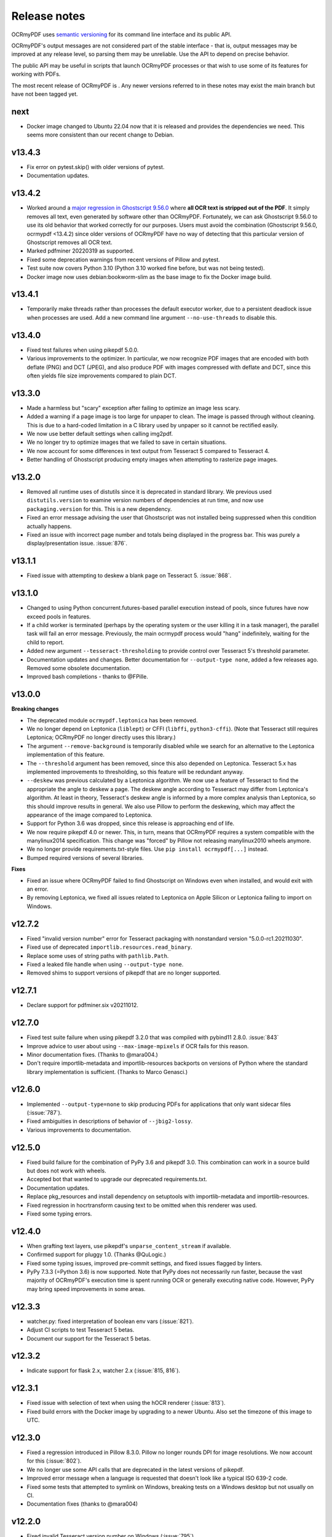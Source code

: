 =============
Release notes
=============

OCRmyPDF uses `semantic versioning <http://semver.org/>`__ for its
command line interface and its public API.

OCRmyPDF's output messages are not considered part of the stable interface -
that is, output messages may be improved at any release level, so parsing them
may be unreliable. Use the API to depend on precise behavior.

The public API may be useful in scripts that launch OCRmyPDF processes or that
wish to use some of its features for working with PDFs.

The most recent release of OCRmyPDF is |OCRmyPDF PyPI|. Any newer versions
referred to in these notes may exist the main branch but have not been
tagged yet.

.. |OCRmyPDF PyPI| image:: https://img.shields.io/pypi/v/ocrmypdf.svg

next
====

-  Docker image changed to Ubuntu 22.04 now that it is released and provides the
   dependencies we need. This seems more consistent than our recent change to
   Debian.

v13.4.3
=======

-  Fix error on pytest.skip() with older versions of pytest.
-  Documentation updates.

v13.4.2
=======

-  Worked around a
   `major regression in Ghostscript 9.56.0 <https://bugs.ghostscript.com/show_bug.cgi?id=705187>`__
   where **all OCR text is stripped out of the PDF**. It simply removes all text,
   even generated by software other than OCRmyPDF. Fortunately, we can ask
   Ghostscript 9.56.0 to use its old behavior that worked correctly for our purposes.
   Users must avoid the combination (Ghostscript 9.56.0, ocrmypdf <13.4.2) since
   older versions of OCRmyPDF have no way of detecting that this particular
   version of Ghostscript removes all OCR text.
-  Marked pdfminer 20220319 as supported.
-  Fixed some deprecation warnings from recent versions of Pillow and pytest.
-  Test suite now covers Python 3.10 (Python 3.10 worked fine before, but was not
   being tested).
-  Docker image now uses debian:bookworm-slim as the base image to fix the Docker
   image build.

v13.4.1
=======

-  Temporarily make threads rather than processes the default executor worker, due
   to a persistent deadlock issue when processes are used. Add a new command line
   argument ``--no-use-threads`` to disable this.

v13.4.0
=======

-  Fixed test failures when using pikepdf 5.0.0.
-  Various improvements to the optimizer. In particular, we now recognize PDF images
   that are encoded with both deflate (PNG) and DCT (JPEG), and also produce PDF
   with images compressed with deflate and DCT, since this often yields file size
   improvements compared to plain DCT.

v13.3.0
=======

-  Made a harmless but "scary" exception after failing to optimize an image less scary.
-  Added a warning if a page image is too large for unpaper to clean. The image is
   passed through without cleaning. This is due to a hard-coded limitation in a
   C library used by unpaper so it cannot be rectified easily.
-  We now use better default settings when calling img2pdf.
-  We no longer try to optimize images that we failed to save in certain situations.
-  We now account for some differences in text output from Tesseract 5 compared to
   Tesseract 4.
-  Better handling of Ghostscript producing empty images when attempting to rasterize
   page images.

v13.2.0
=======

-  Removed all runtime uses of distutils since it is deprecated in standard library. We
   previous used ``distutils.version`` to examine version numbers of dependencies
   at run time, and now use ``packaging.version`` for this. This is a new
   dependency.
-  Fixed an error message advising the user that Ghostscript was not installed being
   suppressed when this condition actually happens.
-  Fixed an issue with incorrect page number and totals being displayed in the progress
   bar. This was purely a display/presentation issue. :issue:`876`.

v13.1.1
=======

-  Fixed issue with attempting to deskew a blank page on Tesseract 5. :issue:`868`.

v13.1.0
=======

-  Changed to using Python concurrent.futures-based parallel execution instead of
   pools, since futures have now exceed pools in features.
-  If a child worker is terminated (perhaps by the operating system or the user
   killing it in a task manager), the parallel task will fail an error message.
   Previously, the main ocrmypdf process would "hang" indefinitely, waiting for the
   child to report.
-  Added new argument ``--tesseract-thresholding`` to provide control over Tesseract 5's
   threshold parameter.
-  Documentation updates and changes. Better documentation for ``--output-type none``,
   added a few releases ago. Removed some obsolete documentation.
-  Improved bash completions - thanks to @FPille.

v13.0.0
=======

**Breaking changes**

-  The deprecated module ``ocrmypdf.leptonica`` has been removed.
-  We no longer depend on Leptonica (``liblept``) or CFFI (``libffi``,
   ``python3-cffi``). (Note that Tesseract still requires Leptonica; OCRmyPDF no longer
   directly uses this library.)
-  The argument ``--remove-background`` is temporarily disabled while we search for an
   alternative to the Leptonica implementation of this feature.
-  The ``--threshold`` argument has been removed, since this also depended on Leptonica.
   Tesseract 5.x has implemented improvements to thresholding, so this feature will be
   redundant anyway.
-  ``--deskew`` was previous calculated by a Leptonica algorithm. We now use a feature
   of Tesseract to find the appropriate the angle to deskew a page. The deskew angle
   according to Tesseract may differ from Leptonica's algorithm. At least in theory,
   Tesseract's deskew angle is informed by a more complex analysis than Leptonica,
   so this should improve results in general. We also use Pillow to perform the
   deskewing, which may affect the appearance of the image compared to Leptonica.
-  Support for Python 3.6 was dropped, since this release is approaching end of life.
-  We now require pikepdf 4.0 or newer. This, in turn, means that OCRmyPDF requires
   a system compatible with the manylinux2014 specification. This change was "forced"
   by Pillow not releasing manylinux2010 wheels anymore.
-  We no longer provide requirements.txt-style files. Use ``pip install ocrmypdf[...]``
   instead.
-  Bumped required versions of several libraries.

**Fixes**

-  Fixed an issue where OCRmyPDF failed to find Ghostscript on Windows even when
   installed, and would exit with an error.
-  By removing Leptonica, we fixed all issues related to Leptonica on Apple
   Silicon or Leptonica failing to import on Windows.

v12.7.2
=======

-  Fixed "invalid version number" error for Tesseract packaging with nonstandard
   version "5.0.0-rc1.20211030".
-  Fixed use of deprecated ``importlib.resources.read_binary``.
-  Replace some uses of string paths with ``pathlib.Path``.
-  Fixed a leaked file handle when using ``--output-type none``.
-  Removed shims to support versions of pikepdf that are no longer supported.

v12.7.1
=======

-  Declare support for pdfminer.six v20211012.

v12.7.0
=======

-  Fixed test suite failure when using pikepdf 3.2.0 that was compiled with pybind11
   2.8.0. :issue:`843`
-  Improve advice to user about using ``--max-image-mpixels`` if OCR fails for this
   reason.
-  Minor documentation fixes. (Thanks to @mara004.)
-  Don't require importlib-metadata and importlib-resources backports on versions of
   Python where the standard library implementation is sufficient.
   (Thanks to Marco Genasci.)

v12.6.0
=======

-  Implemented ``--output-type=none`` to skip producing PDFs for applications that
   only want sidecar files (:issue:`787`).
-  Fixed ambiguities in descriptions of behavior of ``--jbig2-lossy``.
-  Various improvements to documentation.

v12.5.0
=======

-  Fixed build failure for the combination of PyPy 3.6 and pikepdf 3.0. This
   combination can work in a source build but does not work with wheels.
-  Accepted bot that wanted to upgrade our deprecated requirements.txt.
-  Documentation updates.
-  Replace pkg_resources and install dependency on setuptools with
   importlib-metadata and importlib-resources.
-  Fixed regression in hocrtransform causing text to be omitted when this
   renderer was used.
-  Fixed some typing errors.

v12.4.0
=======

-  When grafting text layers, use pikepdf's ``unparse_content_stream`` if available.
-  Confirmed support for pluggy 1.0. (Thanks @QuLogic.)
-  Fixed some typing issues, improved pre-commit settings, and fixed issues
   flagged by linters.
-  PyPy 7.3.3 (=Python 3.6) is now supported. Note that PyPy does not necessarily
   run faster, because the vast majority of OCRmyPDF's execution time is spent
   running OCR or generally executing native code. However, PyPy may bring speed
   improvements in some areas.

v12.3.3
=======

-  watcher.py: fixed interpretation of boolean env vars (:issue:`821`).
-  Adjust CI scripts to test Tesseract 5 betas.
-  Document our support for the Tesseract 5 betas.

v12.3.2
=======

-  Indicate support for flask 2.x, watcher 2.x (:issue:`815, 816`).

v12.3.1
=======

-  Fixed issue with selection of text when using the hOCR renderer (:issue:`813`).
-  Fixed build errors with the Docker image by upgrading to a newer Ubuntu.
   Also set the timezone of this image to UTC.

v12.3.0
=======

-  Fixed a regression introduced in Pillow 8.3.0. Pillow no longer rounds DPI
   for image resolutions. We now account for this (:issue:`802`).
-  We no longer use some API calls that are deprecated in the latest versions of
   pikepdf.
-  Improved error message when a language is requested that doesn't look like a
   typical ISO 639-2 code.
-  Fixed some tests that attempted to symlink on Windows, breaking tests on a
   Windows desktop but not usually on CI.
-  Documentation fixes (thanks to @mara004)

v12.2.0
=======

-  Fixed invalid Tesseract version number on Windows (:issue:`795`).
-  Documentation tweaks. Documentation build now depends on sphinx-issues package.

v12.1.0
=======

-  For security reasons we now require Pillow >= 8.2.x. (Older versions will continue
   to work if upgrading is not an option.)
-  The build system was reorganized to rely on ``setup.cfg`` instead of ``setup.py``.
   All changes should work with previously supported versions of setuptools.
-  The files in ``requirements/*`` are now considered deprecated but will be retained for v12.
   Instead use ``pip install ocrmypdf[test]`` instead of ``requirements/test.txt``, etc.
   These files will be removed in v13.

v12.0.3
=======

-  Expand the list of languages supported by the hocr PDF renderer.
   Several languages were previously considered not supported, particularly those
   non-European languages that use the Latin alphabet.
-  Fixed a case where the exception stack trace was suppressed in verbose mode.
-  Improved documentation around commercial OCR.

v12.0.2
=======

-  Fixed exception thrown when using ``--remove-background`` on files containing small
   images (:issue:`769`).
-  Improve documentation for description of adding language packs to the Docker image
   and corrected name of French language pack.

v12.0.1
=======

-  Fixed "invalid version number" for untagged tesseract versions (:issue:`770`).

v12.0.0
=======

**Breaking changes**

-  Due to recent security issues in pikepdf, Pillow and reportlab, we now require
   newer versions of these libraries and some of their dependencies. (If necessary,
   package maintainers may override these versions at their discretion; lower
   versions will often work.)
-  We now use the "LeaveColorUnchanged" color conversion strategy when directing
   Ghostscript to create a PDF/A. Generally this is faster than performing a
   color conversion, which is not always necessary.
-  OCR text is now packaged in a Form XObject. This makes it easier to isolate
   OCR from other document content. However, some poorly implemented PDF text
   extraction algorithms may fail to detect the text.
-  Many API functions have stricter parameter checking or expect keyword arguments
   were they previously did not.
-  Some deprecated functions in ``ocrmypdf.optimize`` were removed.
-  The ``ocrmypdf.leptonica`` module is now deprecated, due to difficulties with
   the current strategy of ABI binding on newer platforms like Apple Silicon.
   It will be removed and replaced, either by repackaging Leptonica as an
   independent library using or using a different image processing library.
-  Continuous integration moved to GitHub Actions.
-  We no longer depend on ``pytest_helpers_namespace`` for testing.

**New features**

-  New plugin hook: ``get_progressbar_class``, for progress reporting,
   allowing developers to replace the standard console progress bar with some
   other mechanism, such as updating a GUI progress bar.
-  New plugin hook: ``get_executor``, for replacing the concurrency model.
   This is primarily to support execution on AWS Lambda, which does not support
   standard Python ``multiprocessing`` due to its lack of shared memory.
-  New plugin hook: ``get_logging_console``, for replacing the standard
   way OCRmyPDF outputs its messages.
-  New plugin hook: ``filter_pdf_page``, for modifying individual PDF
   pages produced by OCRmyPDF.
-  OCRmyPDF now runs on nonstandard execution environments that do not have
   interprocess semaphores, such as AWS Lambda and Android Termux. If the environment
   does not have semaphores, OCRmyPDF will automatically select an alternate
   process executor that does not use semaphores.
-  Continuous integration moved to GitHub Actions.
-  We now generate an ARM64-compatible Docker image alongside the x64 image.
   Thanks to @andkrause for doing most of the work in a pull request several months
   ago, which we were finally able to integrate now. Also thanks to @0x326 for
   review comments.

**Fixes**

-  Fixed a possible deadlock on attempting to flush ``sys.stderr`` when older
   versions of Leptonica are in use.
-  Some worker processes inherited resources from their parents such as log
   handlers that may have also lead to deadlocks. These resources are now released.
-  Improvements to test coverage.
-  Removed vestiges of support for Tesseract versions older than 4.0.0-beta1 (
   which ships with Ubuntu 18.04).
-  OCRmyPDF can now parse all of Tesseract version numbers, since several
   schemes have been in use.
-  Fixed an issue with parsing PDFs that contain images drawn at a scale of 0. (:issue:`761`)
-  Removed a frequently repeated message about disabling mmap.

v11.7.3
=======

-  Exclude CCITT Group 3 images from being optimized. Some libraries
   OCRmyPDF uses do not seem to handle this obscure compression format properly.
   You may get errors or possible corrupted output images without this fix.

v11.7.2
=======

-  Updated pinned versions in main.txt, primarily to upgrade Pillow to 8.1.2, due
   to recently disclosed security vulnerabilities in that software.
-  The ``--sidecar`` parameter now causes an exception if set to the same file as
   the input or output PDF.

v11.7.1
=======

-  Some exceptions while attempting image optimization were only logged at the debug
   level, causing them to be suppressed. These errors are now logged appropriately.
-  Improved the error message related to ``--unpaper-args``.
-  Updated documentation to mention the new conda distribution.

v11.7.0
=======

-  We now support using ``--sidecar`` in conjunction with ``--pages``; these arguments
   used to be mutually exclusive. (:issue:`735`)
-  Fixed a possible issue with PDF/A-1b generation. Acrobat complained that our PDFs use
   object streams. More robust PDF/A validators like veraPDF don't consider this a
   problem, but we'll honor Acrobat's objection from here on. This may increase file
   size of PDF/A-1b files. PDF/A-2b files will not be affected.

v11.6.2
=======

-  Fixed a regression where the wrong page orientation would be produced when using
   arguments such as ``--deskew --rotate-pages`` (:issue:`730`).

v11.6.1
=======

-  Fixed an issue with attempting optimize unusually narrow-width images by excluding
   these images from optimization (:issue:`732`).
-  Remove an obsolete compatibility shim for a version of pikepdf that is no longer
   supported.

v11.6.0
=======

-  OCRmyPDF will now automatically register plugins from the same virtual environment
   with an appropriate setuptools entrypoint.
-  Refactor the plugin manager to remove unnecessary complications and make plugin
   registration more automatic.
-  ``PageContext`` and ``PdfContext`` are now formally part of the API, as they
   should have been, since they were part of ``ocrmypdf.pluginspec``.

v11.5.0
=======

-  Fixed an issue where the output page size might differ by a fractional amount
   due to rounding, when ``--force-ocr`` was used and the page contained objects
   with multiple resolutions.
-  When determining the resolution at which to rasterize a page, we now consider
   printed text on the page as requiring a higher resolution. This fixes issues
   with certain pages being rendered with unacceptably low resolution text, but
   may increase output file sizes in some workflows where low resolution text
   is acceptable.
-  Added a workaround to fix an exception that occurs when trying to
   ``import ocrmypdf.leptonica`` on Apple ARM silicon (or potentially, other
   platforms that do not permit write+executable memory).

v11.4.5
=======

-  Fixed an issue where files may not be closed when the API is used.
-  Improved ``setup.cfg`` with better settings for test coverage.

v11.4.4
=======

-  Fixed ``AttributeError: 'NoneType' object has no attribute 'userunit'`` (:issue:`700`),
   related to OCRmyPDF not properly forwarded an error message from pdfminer.six.
-  Adjusted typing of some arguments.
-  ``ocrmypdf.ocr`` now takes a ``threading.Lock`` for reasons outlined in the
   documentation.

v11.4.3
=======

-  Removed a redundant debug message.
-  Test suite now asserts that most patched functions are called when they should be.
-  Test suite now skips a test that fails on two particular versions of piekpdf.

v11.4.2
=======

-  Fixed support for Cygwin, hopefully.
-  watcher.py: Fixed an issue with the OCR_LOGLEVEL not being interpreted.

v11.4.1
=======

-  Fixed an issue where invalid pages ranges passed using the ``pages`` argument,
   such as "1-0" would cause unhandled exceptions.
-  Accepted a user-contributed to the Synology demo script in misc/synology.py.
-  Clarified documentation about change of temporary file location ``ocrmypdf.io``.
-  Fixed Python wheel tag which was incorrectly set to py35 even though we long
   since dropped support for Python 3.5.

v11.4.0
=======

-  When looking for Tesseract and Ghostscript, we now check the Windows Registry to
   see if their installers registered the location of their executables. This should
   help Windows users who have installed these programs to non-standard
   locations.
-  We now report on the progress of PDF/A conversion, since this operation is
   sometimes slow.
-  Improved command line completions.
-  The prefix of the temporary folder OCRmyPDF creates has been changed from
   ``com.github.ocrmypdf`` to ``ocrmypdf.io``. Scripts that chose to depend on this
   prefix may need to be adjusted. (This has always been an implementation detail so is
   not considered part of the semantic versioning "contract".)
-  Fixed :issue:`692`, where a particular file with malformed fonts would flood an
   internal message cue by generating so many debug messages.
-  Fixed an exception on processing hOCR files with no page record. Tesseract
   is not known to generate such files.

v11.3.4
=======

-  Fixed an error message 'called readLinearizationData for file that is not
   linearized' that may occur when pikepdf 2.1.0 is used. (Upgrading to pikepdf
   2.1.1 also fixes the issue.)
-  File watcher now automatically includes ``.PDF`` in addition to ``.pdf`` to
   better support case sensitive file systems.
-  Some documentation and comment improvements.

v11.3.3
=======

-  If unpaper outputs non-UTF-8 data, quietly fix this rather than choke on the
   conversion. (Possibly addresses :issue:`671`.)

v11.3.2
=======

-  Explicitly require pikepdf 2.0.0 or newer when running on Python 3.9. (There are
   concerns about the stability of pybind11 2.5.x with Python 3.9, which is used in
   pikepdf 1.x.)
-  Fixed another issue related to page rotation.
-  Fixed an issue where image marked as image masks were not properly considered
   as optimization candidates.
-  On some systems, unpaper seems to be unable to process the PNGs we offer it
   as input. We now convert the input to PNM format, which unpaper always accepts.
   Fixes :issue:`665` and :issue:`667`.
-  DPI sent to unpaper is now rounded to a more reasonable number of decimal digits.
-  Debug and error messages from unpaper were being suppressed.
-  Some documentation tweaks.

v11.3.1
=======

-  Declare support for new versions: pdfminer.six 20201018 and pikepdf 2.x
-  Fixed warning related to ``--pdfa-image-compression`` that appears at the wrong
   time.

v11.3.0
=======

-  The "OCR" step is describing as "Image processing" in the output messages when
   OCR is disabled, to better explain the application's behavior.
-  Debug logs are now only created when run as a command line, and not when OCR
   is performed for an API call. It is the calling application's responsibility
   to set up logging.
-  For PDFs with a low number of pages, we gathered information about the input PDF
   in a thread rather than process (when there are more pages). When run as a
   thread, we did not close the file handle to the working PDF, leaking one file
   handle per call of ``ocrmypdf.ocr``.
-  Fixed an issue where debug messages send by child worker processes did not match
   the log settings of parent process, causing messages to be dropped. This affected
   macOS and Windows only where the parent process is not forked.
-  Fixed the hookspec of rasterize_pdf_page to remove default parameters that
   were not handled in an expected way by pluggy.
-  Fixed another issue with automatic page rotation (:issue:`658`) due to the issue above.

v11.2.1
=======

-  Fixed an issue where optimization of a 1-bit image with a color palette or
   associated ICC that was optimized to JBIG2 could have its colors inverted.

v11.2.0
=======

-  Fixed an issue with optimizing PNG-type images that had soft masks or image masks.
   This is a regression introduced in (or about) v11.1.0.
-  Improved type checking of the ``plugins`` parameter for the ``ocrmypdf.ocr``
   API call.

v11.1.2
=======

-  Fixed hOCR renderer writing the text in roughly reverse order. This should not
   affect reasonably smart PDF readers that properly locate the position of all
   text, but may confuse those that rely on the order of objects in the content
   stream. (:issue:`642`)

v11.1.1
=======

-  We now avoid using named temporary files when using pngquant allowing containerized
   pngquant installs to be used.
-  Clarified an error message.
-  Highest number of 1's in a release ever!

v11.1.0
=======

-  Fixed page rotation issues: :issue:`634,589`.
-  Fixed some cases where optimization created an invalid image such as a
   1-bit "RGB" image: :issue:`629,620`.
-  Page numbers are now displayed in debug logs when pages are being grafted.
-  ocrmypdf.optimize.rewrite_png and ocrmypdf.optimize.rewrite_png_as_g4 were
   marked deprecated. Strictly speaking these should have been internal APIs,
   but they were never hidden.
-  As a precaution, pikepdf mmap-based file access has been disabled due to a
   rare race condition that causes a crash when certain objects are deallocated.
   The problem is likely in pikepdf's dependency pybind11.
-  Extended the example plugin to demonstrate conversion to mono.

v11.0.2
=======

-  Fixed :issue:`612`, TypeError exception. Fixed by eliminating unnecessary repair of
   input PDF metadata in memory.

v11.0.1
=======

-  Blacklist pdfminer.six 20200720, which has a regression fixed in 20200726.
-  Approve img2pdf 0.4 as it passes tests.
-  Clarify that the GPL-3 portion of pdfa.py was removed with the changes in v11.0.0;
   the debian/copyright file did not properly annotate this change.

v11.0.0
=======

-  Project license changed to Mozilla Public License 2.0. Some miscellaneous
   code is now under MIT license and non-code content/media remains under
   CC-BY-SA 4.0. License changed with approval of all people who were found
   to have contributed to GPLv3 licensed sections of the project. (:issue:`600`)
-  Because the license changed, this is being treated as a major version number
   change; however, there are no known breaking changes in functional behavior
   or API compared to v10.x.

v10.3.3
=======

-  Fixed a "KeyError: 'dpi'" error message when using ``--threshold`` on an image.
   (:issue:`607`)

v10.3.2
=======

-  Fixed a case where we reported "no reason" for a file size increase, when we
   could determine the reason.
-  Enabled support for pdfminer.six 20200726.

v10.3.1
=======

-  Fixed a number of test suite failures with pdfminer.six older than veresion 20200402.
-  Enabled support for pdfminer.six 20200720.

v10.3.0
=======

-  Fixed an issue where we would consider images that were already JBIG2-encoded
   for optimization, potentially producing a less optimized image than the original.
   We do not believe this issue would ever cause an image to loss fidelity.
-  Where available, pikepdf memory mapping is now used. This improves performance.
-  When Leptonica 1.79+ is installed, use its new error handling API to avoid
   a "messy" redirection of stderr which was necessary to capture its error
   messages.
-  For older versions of Leptonica, added a new thread level lock. This fixes a
   possible race condition in handling error conditions in Leptonica (although
   there is no evidence it ever caused issues in practice).
-  Documentation improvements and more type hinting.

v10.2.1
=======

-  Disabled calculation of text box order with pdfminer. We never needed this result
   and it is expensive to calculate on files with complex pre-existing text.
-  Fixed plugin manager to accept ``Path(plugin)`` as a path to a plugin.
-  Fixed some typing errors.
-  Documentation improvements.

v10.2.0
=======

-  Update Docker image to use Ubuntu 20.04.
-  Fixed issue PDF/A acquires title "Untitled" after conversion. (:issue:`582`)
-  Fixed a problem where, when using ``--pdf-renderer hocr``, some text would
   be missing from the output when using a more recent version of Tesseract.
   Tesseract began adding more detailed markup about the semantics of text
   that our HOCR transform did not recognize, so it ignored them. This option is
   not the default. If necessary ``--redo-ocr`` also redoing OCR to fix such issues.
-  Fixed an error in Python 3.9 beta, due to removal of deprecated
   ``Element.getchildren()``. (:issue:`584`)
-  Implemented support using the API with ``BytesIO`` and other file stream objects.
   (:issue:`545`)

v10.1.1
=======

-  Fixed ``OMP_THREAD_LIMIT`` set to invalid value error messages on some input
   files. (The error was harmless, apart from less than optimal performance in
   some cases.)

v10.1.0
=======

-  Previously, we ``--clean-final`` would cause an unpaper-cleaned page image to
   be produced twice, which was necessary in some cases but not in general. We
   now take this optimization opportunity and reuse the image if possible.
-  We now provide PNG files as input to unpaper, since it accepts them, instead
   of generating PPM files which can be very large. This can improve performance
   and temporary disk usage.
-  Documentation updated for plugins.

v10.0.1
=======

-  Fixed regression when ``-l lang1+lang2`` is used from command line.

v10.0.0
=======

**Breaking changes**

-  Support for pdfminer.six version 20181108 has been dropped, along with a
   monkeypatch that made this version work.
-  Output messages are now displayed in color (when supported by the terminal)
   and prefixes describing the severity of the message are removed. As such
   programs that parse OCRmyPDF's log message will need to be revised. (Please
   consider using OCRmyPDF as a library instead.)
-  The minimum version for certain dependencies has increased.
-  Many API changes; see developer changes.
-  The Python libraries pluggy and coloredlogs are now required.

**New features and improvements**

-  PDF page scanning is now parallelized across CPUs, speeding up this phase
   dramatically for files with a high page counts.
-  PDF page scanning is optimized, addressing some performance regressions.
-  PDF page scanning is no longer run on pages that are not selected when the
   ``--pages`` argument is used.
-  PDF page scanning is now independent of Ghostscript, ending our past reliance
   on this occasionally unstable feature in Ghostscript.
-  A plugin architecture has been added, currently allowing one to more easily
   use a different OCR engine or PDF renderer from Tesseract and Ghostscript,
   respectively. A plugin can also override some decisions, such changing
   the OCR settings after initial scanning.
-  Colored log messages.

**Developer changes**

-  The test spoofing mechanism, used to test correct handling of failures in
   Tesseract and Ghostscript, has been removed in favor of using plugins for
   testing. The spoofing mechanism was fairly complex and required many special
   hacks for Windows.
-  Code describing the resolution in DPI of images was refactored into a
   ``ocrmypdf.helpers.Resolution`` class.
-  The module ``ocrmypdf._exec`` is now private to OCRmyPDF.
-  The ``ocrmypdf.hocrtransform`` module has been updated to follow PEP8 naming
   conventions.
-  Ghostscript is no longer used for finding the location of text in PDFs, and
   APIs related to this feature have been removed.
-  Lots of internal reorganization to support plugins.

v9.8.2
======

-  Fixed an issue where OCRmyPDF would ignore text inside Form XObject when
   making certain decisions about whether a document already had text.
-  Fixed file size increase warning to take overhead of small files into account.
-  Added instructions for installing on Cygwin.

v9.8.1
======

-  Fixed an issue where unexpected files in the ``%PROGRAMFILES%\gs`` directory
   (Windows) caused an exception.
-  Mark pdfminer.six 20200517 as supported.
-  If jbig2enc is missing and optimization is requested, a warning is issued
   instead of an error, which was the intended behavior.
-  Documentation updates.

v9.8.0
======

-  Fixed issue where only the first PNG (FlateDecode) image in a file would be
   considered for optimization. File sizes should be improved from here on.
-  Fixed a startup crash when the chosen language was Japanese (:issue:`543`).
-  Added options to configure polling and log level to watcher.py.

v9.7.2
======

-  Fixed an issue with ``ocrmypdf.ocr(...language=)`` not accepting a list of
   languages as documented.
-  Updated setup.py to confirm that pdfminer.six version 20200402 is supported.

v9.7.1
======

-  Fixed version check failing when used with qpdf 10.0.0.
-  Added some missing type annotations.
-  Updated documentation to warn about need for "ifmain" guard and Windows.

v9.7.0
======

-  Fixed an error in watcher.py if ``OCR_JSON_SETTINGS`` was not defined.
-  Ghostscript 9.51 is now blacklisted, due to numerous problems with this version.
-  Added a workaround for a problem with "txtwrite" in Ghostscript 9.52.
-  Fixed an issue where the incorrect number of threads used was shown when
   ``OMP_THREAD_LIMIT`` was manipulated.
-  Removed a possible performance bottlenecks for files that use hundreds to
   thousands of images on the same page.
-  Documentation improvements.
-  Optimization will now be applied to some monochrome images that have a color
   profile defined instead of only black and white.
-  ICC profiles are consulted when determining the simplified colorspace of an
   image.

v9.6.1
======

-  Documentation improvements - thanks to many users for their contributions!

      - Fixed installation instructions for ArchLinux (@pigmonkey)
      - Updated installation instructions for FreeBSD and other OSes (@knobix)
      - Added instructions for using Docker Compose with watchdog (@ianalexander,
        @deisi)
      - Other miscellany (@mb720, @toy, @caiofacchinato)
      - Some scripts provided in the documentation have been migrated out so that
        they can be copied out as whole files, and to ensure syntax checking
        is maintained.

-  Fixed an error that caused bash completions to fail on macOS. (:issue:`502,504`;
   @AlexanderWillner)
-  Fixed a rare case where OCRmyPDF threw an exception while processing a PDF
   with the wrong object type in its ``/Trailer /Info``. The error is now logged
   and incorrect object is ignored. (:issue:`497`)
-  Removed potentially non-free file ``enron1.pdf`` and simplified the test that
   used it.
-  Removed potentially non-free file ``misc/media/logo.afdesign``.

v9.6.0
======

-  Fixed a regression with transferring metadata from the input PDF to the output
   PDF in certain situations.
-  pdfminer.six is now supported up to version 2020-01-24.
-  Messages are explaining page rotation decisions are now shown at the standard
   verbosity level again when ``--rotate-pages``. In some previous version they
   were set to debug level messages that only appeared with the parameter ``-v1``.
-  Improvements to ``misc/watcher.py``. Thanks to @ianalexander and @svenihoney.
-  Documentation improvements.

v9.5.0
======

-  Added API functions to measure OCR quality.
-  Modest improvements to handling PDFs with difficult/non compliant metadata.

v9.4.0
======

-  Updated recommended dependency versions.
-  Improvements to test coverage and changes to facilitate better measurement of
   test coverage, such as when tests run in subprocesses.
-  Improvements to error messages when Leptonica is not installed correctly.
-  Fixed use of pytest "session scope" that may have caused some intermittent
   CI failures.
-  When the argument ``--keep-temporary-files`` or verbosity is set to ``-v1``,
   a debug log file is generated in the working temporary folder.

v9.3.0
======

-  Improved native Windows support: we now check in the obvious places in
   the "Program Files" folders installations of Tesseract and Ghostscript,
   rather than relying on the user to edit ``PATH`` to specify their location.
   The ``PATH`` environment variable can still be used to differentiate when
   multiple installations are present or the programs are installed to non-
   standard locations.
-  Fixed an exception on parsing Ghostscript error messages.
-  Added an improved example demonstrating how to set up a watched folder
   for automated OCR processing (thanks to @ianalexander for the contribution).

v9.2.0
======

-  Native Windows is now supported.
-  Continuous integration moved to Azure Pipelines.
-  Improved test coverage and speed of tests.
-  Fixed an issue where a page that was originally a JPEG would be saved as a
   PNG, increasing file size. This occurred only when a preprocessing option
   was selected along with ``--output-type=pdf`` and all images on the original
   page were JPEGs. Regression since v7.0.0.
-  OCRmyPDF no longer depends on the QPDF executable ``qpdf`` or ``libqpdf``.
   It uses pikepdf (which in turn depends on ``libqpdf``). Package maintainers
   should adjust dependencies so that OCRmyPDF no longer calls for libqpdf on
   its own. For users of Python binary wheels, this change means a separate
   installation of QPDF is no longer necessary. This change is mainly to
   simplify installation on Windows.
-  Fixed a rare case where log messages from Tesseract would be discarded.
-  Fixed incorrect function signature for pixFindPageForeground, causing
   exceptions on certain platforms/Leptonica versions.

v9.1.1
======

-  Expand the range of pdfminer.six versions that are supported.
-  Fixed Docker build when using pikepdf 1.7.0.
-  Fixed documentation to recommend using pip from get-pip.py.

v9.1.0
======

-  Improved diagnostics when file size increases at output. Now warns if JBIG2
   or pngquant were not available.
-  pikepdf 1.7.0 is now required, to pick up changes that remove the need for
   a source install on Linux systems running Python 3.8.

v9.0.5
======

-  The Alpine Docker image (jbarlow83/ocrmypdf-alpine) has been dropped due to
   the difficulties of supporting Alpine Linux.
-  The primary Docker image (jbarlow83/ocrmypdf) has been improved to take on
   the extra features that used to be exclusive to the Alpine image.
-  No changes to application code.
-  pdfminer.six version 20191020 is now supported.

v9.0.4
======

-  Fixed compatibility with Python 3.8 (but requires source install for the moment).
-  Fixed Tesseract settings for ``--user-words`` and ``--user-patterns``.
-  Changed to pikepdf 1.6.5 (for Python 3.8).
-  Changed to Pillow 6.2.0 (to mitigate a security vulnerability in earlier Pillow).
-  A debug message now mentions when English is automatically selected if the locale
   is not English.

v9.0.3
======

-  Embed an encoded version of the sRGB ICC profile in the intermediate
   Postscript file (used for PDF/A conversion). Previously we included the
   filename, which required Postscript to run with file access enabled. For
   security, Ghostscript 9.28 enables ``-dSAFER`` and as such, no longer
   permits access to any file by default. This fix is necessary for
   compatibility with Ghostscript 9.28.
-  Exclude a test that sometimes times out and fails in continuous integration
   from the standard test suite.

v9.0.2
======

-  The image optimizer now skips optimizing flate (PNG) encoded images in some
   situations where the optimization effort was likely wasted.
-  The image optimizer now ignores images that specify arbitrary decode arrays,
   since these are rare.
-  Fixed an issue that caused inversion of black and white in monochrome images.
   We are not certain but the problem seems to be linked to Leptonica 1.76.0 and
   older.
-  Fixed some cases where the test suite failed if
   English or German Tesseract language packs were not installed.
-  Fixed a runtime error if the Tesseract English language is not installed.
-  Improved explicit closing of Pillow images after use.
-  Actually fixed of Alpine Docker image build.
-  Changed to pikepdf 1.6.3.

v9.0.1
======

-  Fixed test suite failing when either of optional dependencies unpaper and
   pngquant were missing.
-  Attempted fix of Alpine Docker image build.
-  Documented that FreeBSD ports are now available.
-  Changed to pikepdf 1.6.1.

v9.0.0
======

**Breaking changes**

-  The ``--mask-barcodes`` experimental feature has been dropped due to poor
   reliability and occasional crashes, both due to the underlying library that
   implements this feature (Leptonica).
-  The ``-v`` (verbosity level) parameter now accepts only ``0``, ``1``, and
   ``2``.
-  Dropped support for Tesseract 4.00.00-alpha releases. Tesseract 4.0 beta and
   later remain supported.
-  Dropped the ``ocrmypdf-polyglot`` and ``ocrmypdf-webservice`` images.

**New features**

-  Added a high level API for applications that want to integrate OCRmyPDF.
   Special thanks to Martin Wind (@mawi1988) whose made significant contributions
   to this effort.
-  Added progress bars for long-running steps. ■■■■■■■□□
-  We now create linearized ("fast web view") PDFs by default. The new parameter
   ``--fast-web-view`` provides control over when this feature is applied.
-  Added a new ``--pages`` feature to limit OCR to only a specific page range.
   The list may contain commas or single pages, such as ``1, 3, 5-11``.
-  When the number of pages is small compared to the number of allowed jobs, we
   run Tesseract in multithreaded (OpenMP) mode when available. This should
   improve performance on files with low page counts.
-  Removed dependency on ``ruffus``, and with that, the non-reentrancy
   restrictions that previous made an API impossible.
-  Output and logging messages overhauled so that ocrmypdf may be integrated
   into applications that use the logging module.
-  pikepdf 1.6.0 is required.
-  Added a logo. 😊

**Bug fixes**

-  Pages with vector artwork are treated as full color. Previously, vectors
   were ignored when considering the colorspace needed to cover a page, which
   could cause loss of color under certain settings.
-  Test suite now spawns processes less frequently, allowing more accurate
   measurement of code coverage.
-  Improved test coverage.
-  Fixed a rare division by zero (if optimization produced an invalid file).
-  Updated Docker images to use newer versions.
-  Fixed images encoded as JBIG2 with a colorspace other than ``/DeviceGray``
   were not interpreted correctly.
-  Fixed a OCR text-image registration (i.e. alignment) problem when the page
   when MediaBox had a nonzero corner.

v8.3.2
======

-  Dropped workaround for macOS that allowed it work without pdfminer.six,
   now a proper sdist release of pdfminer.six is available.

-  pikepdf 1.5.0 is now required.

v8.3.1
======

-  Fixed an issue where PDFs with malformed metadata would be rendered as
   blank pages. :issue:`398`.

v8.3.0
======

-  Improved the strategy for updating pages when a new image of the page
   was produced. We now attempt to preserve more content from the
   original file, for annotations in particular.
-  For PDFs with more than 100 pages and a sequence where one PDF page
   was replaced and one or more subsequent ones were skipped, an
   intermediate file would be corrupted while grafting OCR text, causing
   processing to fail. This is a regression, likely introduced in
   v8.2.4.
-  Previously, we resized the images produced by Ghostscript by a small
   number of pixels to ensure the output image size was an exactly what
   we wanted. Having discovered a way to get Ghostscript to produce the
   exact image sizes we require, we eliminated the resizing step.
-  Command line completions for ``bash`` are now available, in addition
   to ``fish``, both in ``misc/completion``. Package maintainers, please
   install these so users can take advantage.
-  Updated requirements.
-  pikepdf 1.3.0 is now required.

v8.2.4
======

-  Fixed a false positive while checking for a certain type of PDF that
   only Acrobat can read. We now more accurately detect Acrobat-only
   PDFs.
-  OCRmyPDF holds fewer open file handles and is more prompt about
   releasing those it no longer needs.
-  Minor optimization: we no longer traverse the table of contents to
   ensure all references in it are resolved, as changes to libqpdf have
   made this unnecessary.
-  pikepdf 1.2.0 is now required.

v8.2.3
======

-  Fixed that ``--mask-barcodes`` would occasionally leave a unwanted
   temporary file named ``junkpixt`` in the current working folder.
-  Fixed (hopefully) handling of Leptonica errors in an environment
   where a non-standard ``sys.stderr`` is present.
-  Improved help text for ``--verbose``.

v8.2.2
======

-  Fixed a regression from v8.2.0, an exception that occurred while
   attempting to report that ``unpaper`` or another optional dependency
   was unavailable.
-  In some cases, ``ocrmypdf [-c|--clean]`` failed to exit with an error
   when ``unpaper`` is not installed.

v8.2.1
======

-  This release was canceled.

v8.2.0
======

-  A major improvement to our Docker image is now available thanks to
   hard work contributed by @mawi12345. The new Docker image,
   ocrmypdf-alpine, is based on Alpine Linux, and includes most of the
   functionality of three existed images in a smaller package. This
   image will replace the main Docker image eventually but for now all
   are being built. `See documentation for
   details <https://ocrmypdf.readthedocs.io/en/latest/docker.html>`__.
-  Documentation reorganized especially around the use of Docker images.
-  Fixed a problem with PDF image optimization, where the optimizer
   would unnecessarily decompress and recompress PNG images, in some
   cases losing the benefits of the quantization it just had just
   performed. The optimizer is now capable of embedding PNG images into
   PDFs without transcoding them.
-  Fixed a minor regression with lossy JBIG2 image optimization. All
   JBIG2 candidates images were incorrectly placed into a single
   optimization group for the whole file, instead of grouping pages
   together. This usually makes a larger JBIG2Globals dictionary and
   results in inferior compression, so it worked less well than
   designed. However, quality would not be impacted. Lossless JBIG2 was
   entirely unaffected.
-  Updated dependencies, including pikepdf to 1.1.0. This fixes
   :issue:`358`.
-  The install-time version checks for certain external programs have
   been removed from setup.py. These tests are now performed at
   run-time.
-  The non-standard option to override install-time checks
   (``setup.py install --force``) is now deprecated and prints a
   warning. It will be removed in a future release.

v8.1.0
======

-  Added a feature, ``--unpaper-args``, which allows passing arbitrary
   arguments to ``unpaper`` when using ``--clean`` or ``--clean-final``.
   The default, very conservative unpaper settings are suppressed.
-  The argument ``--clean-final`` now implies ``--clean``. It was
   possible to issue ``--clean-final`` on its before this, but it would
   have no useful effect.
-  Fixed an exception on traversing corrupt table of contents entries
   (specifically, those with invalid destination objects)
-  Fixed an issue when using ``--tesseract-timeout`` and image
   processing features on a file with more than 100 pages.
   :issue:`347`
-  OCRmyPDF now always calls ``os.nice(5)`` to signal to operating
   systems that it is a background process.

v8.0.1
======

-  Fixed an exception when parsing PDFs that are missing a required
   field. :issue:`325`
-  pikepdf 1.0.5 is now required, to address some other PDF parsing
   issues.

v8.0.0
======

No major features. The intent of this release is to sever support for
older versions of certain dependencies.

**Breaking changes**

-  Dropped support for Tesseract 3.x. Tesseract 4.0 or newer is now
   required.
-  Dropped support for Python 3.5.
-  Some ``ocrmypdf.pdfa`` APIs that were deprecated in v7.x were
   removed. This functionality has been moved to pikepdf.

**Other changes**

-  Fixed an unhandled exception when attempting to mask barcodes.
   :issue:`322`
-  It is now possible to use ocrmypdf without pdfminer.six, to support
   distributions that do not have it or cannot currently use it (e.g.
   Homebrew). Downstream maintainers should include pdfminer.six if
   possible.
-  A warning is now issue when PDF/A conversion removes some XMP
   metadata from the input PDF. (Only a "whitelist" of certain XMP
   metadata types are allowed in PDF/A.)
-  Fixed several issues that caused PDF/As to be produced with
   nonconforming XMP metadata (would fail validation with veraPDF).
-  Fixed some instances where invalid DocumentInfo from a PDF cause XMP
   metadata creation to fail.
-  Fixed a few documentation problems.
-  pikepdf 1.0.2 is now required.

v7.4.0
======

-  ``--force-ocr`` may now be used with the new ``--threshold`` and
   ``--mask-barcodes`` features
-  pikepdf >= 0.9.1 is now required.
-  Changed metadata handling to pikepdf 0.9.1. As a result, metadata
   handling of non-ASCII characters in Ghostscript 9.25 or later is
   fixed.
-  chardet >= 3.0.4 is temporarily listed as required. pdfminer.six
   depends on it, but the most recent release does not specify this
   requirement.
   (:issue:`326`)
-  python-xmp-toolkit and libexempi are no longer required.
-  A new Docker image is now being provided for users who wish to access
   OCRmyPDF over a simple HTTP interface, instead of the command line.
-  Increase tolerance of PDFs that overflow or underflow the PDF
   graphics stack.
   (:issue:`325`)

v7.3.1
======

-  Fixed performance regression from v7.3.0; fast page analysis was not
   selected when it should be.
-  Fixed a few exceptions related to the new ``--mask-barcodes`` feature
   and improved argument checking
-  Added missing detection of TrueType fonts that lack a Unicode mapping

v7.3.0
======

-  Added a new feature ``--redo-ocr`` to detect existing OCR in a file,
   remove it, and redo the OCR. This may be particularly helpful for
   anyone who wants to take advantage of OCR quality improvements in
   Tesseract 4.0. Note that OCR added by OCRmyPDF before version 3.0
   cannot be detected since it was not properly marked as invisible text
   in the earliest versions. OCR that constructs a font from visible
   text, such as Adobe Acrobat's ClearScan.
-  OCRmyPDF's content detection is generally more sophisticated. It
   learns more about the contents of each PDF and makes better
   recommendations:

   -  OCRmyPDF can now detect when a PDF contains text that cannot be
      mapped to Unicode (meaning it is readable to human eyes but
      copy-pastes as gibberish). In these cases it recommends
      ``--force-ocr`` to make the text searchable.
   -  PDFs containing vector objects are now rendered at more
      appropriate resolution for OCR.
   -  We now exit with an error for PDFs that contain Adobe LiveCycle
      Designer's dynamic XFA forms. Currently the open source community
      does not have tools to work with these files.
   -  OCRmyPDF now warns when a PDF that contains Adobe AcroForms, since
      such files probably do not need OCR. It can work with these files.

-  Added three new **experimental** features to improve OCR quality in
   certain conditions. The name, syntax and behavior of these arguments
   is subject to change. They may also be incompatible with some other
   features.

   -  ``--remove-vectors`` which strips out vector graphics. This can
      improve OCR quality since OCR will not search artwork for readable
      text; however, it currently removes "text as curves" as well.
   -  ``--mask-barcodes`` to detect and suppress barcodes in files. We
      have observed that barcodes can interfere with OCR because they
      are "text-like" but not actually textual.
   -  ``--threshold`` which uses a more sophisticated thresholding
      algorithm than is currently in use in Tesseract OCR. This works
      around a `known issue in Tesseract
      4.0 <https://github.com/tesseract-ocr/tesseract/issues/1990>`__
      with dark text on bright backgrounds.

-  Fixed an issue where an error message was not reported when the
   installed Ghostscript was very old.
-  The PDF optimizer now saves files with object streams enabled when
   the optimization level is ``--optimize 1`` or higher (the default).
   This makes files a little bit smaller, but requires PDF 1.5. PDF 1.5
   was first released in 2003 and is broadly supported by PDF viewers,
   but some rudimentary PDF parsers such as PyPDF2 do not understand
   object streams. You can use the command line tool
   ``qpdf --object-streams=disable`` or
   `pikepdf <https://github.com/pikepdf/pikepdf>`__ library to remove
   them.
-  New dependency: pdfminer.six 20181108. Note this is a fork of the
   Python 2-only pdfminer.
-  Deprecation notice: At the end of 2018, we will be ending support for
   Python 3.5 and Tesseract 3.x. OCRmyPDF v7 will continue to work with
   older versions.

v7.2.1
======

-  Fixed compatibility with an API change in pikepdf 0.3.5.
-  A kludge to support Leptonica versions older than 1.72 in the test
   suite was dropped. Older versions of Leptonica are likely still
   compatible. The only impact is that a portion of the test suite will
   be skipped.

v7.2.0
======

**Lossy JBIG2 behavior change**

A user reported that ocrmypdf was in fact using JBIG2 in **lossy**
compression mode. This was not the intended behavior. Users should
`review the technical concerns with JBIG2 in lossy
mode <https://abbyy.technology/en:kb:tip:jbig2_compression_and_ocr>`__
and decide if this is a concern for their use case.

JBIG2 lossy mode does achieve higher compression ratios than any other
monochrome compression technology; for large text documents the savings
are considerable. JBIG2 lossless still gives great compression ratios
and is a major improvement over the older CCITT G4 standard.

Only users who have reviewed the concerns with JBIG2 in lossy mode
should opt-in. As such, lossy mode JBIG2 is only turned on when the new
argument ``--jbig2-lossy`` is issued. This is independent of the setting
for ``--optimize``.

Users who did not install an optional JBIG2 encoder are unaffected.

(Thanks to user 'bsdice' for reporting this issue.)

**Other issues**

-  When the image optimizer quantizes an image to 1 bit per pixel, it
   will now attempt to further optimize that image as CCITT or JBIG2,
   instead of keeping it in the "flate" encoding which is not efficient
   for 1 bpp images.
   (:issue:`297`)
-  Images in PDFs that are used as soft masks (i.e. transparency masks
   or alpha channels) are now excluded from optimization.
-  Fixed handling of Tesseract 4.0-rc1 which now accepts invalid
   Tesseract configuration files, which broke the test suite.

v7.1.0
======

-  Improve the performance of initial text extraction, which is done to
   determine if a file contains existing text of some kind or not. On
   large files, this initial processing is now about 20x times faster.
   (:issue:`299`)
-  pikepdf 0.3.3 is now required.
-  Fixed :issue:`231`, a
   problem with JPEG2000 images where image metadata was only available
   inside the JPEG2000 file.
-  Fixed some additional Ghostscript 9.25 compatibility issues.
-  Improved handling of KeyboardInterrupt error messages.
   (:issue:`301`)
-  README.md is now served in GitHub markdown instead of
   reStructuredText.

v7.0.6
======

-  Blacklist Ghostscript 9.24, now that 9.25 is available and fixes many
   regressions in 9.24.

v7.0.5
======

-  Improve capability with Ghostscript 9.24, and enable the JPEG
   passthrough feature when this version in installed.
-  Ghostscript 9.24 lost the ability to set PDF title, author, subject
   and keyword metadata to Unicode strings. OCRmyPDF will set ASCII
   strings and warn when Unicode is suppressed. Other software may be
   used to update metadata. This is a short term work around.
-  PDFs generated by Kodak Capture Desktop, or generally PDFs that
   contain indirect references to null objects in their table of
   contents, would have an invalid table of contents after processing by
   OCRmyPDF that might interfere with other viewers. This has been
   fixed.
-  Detect PDFs generated by Adobe LiveCycle, which can only be displayed
   in Adobe Acrobat and Reader currently. When these are encountered,
   exit with an error instead of performing OCR on the "Please wait"
   error message page.

v7.0.4
======

-  Fixed exception thrown when trying to optimize a certain type of PNG
   embedded in a PDF with the ``-O2``
-  Update to pikepdf 0.3.2, to gain support for optimizing some
   additional image types that were previously excluded from
   optimization (CMYK and grayscale). Fixes
   :issue:`285`.

v7.0.3
======

-  Fixed :issue:`284`, an error
   when parsing inline images that have are also image masks, by
   upgrading pikepdf to 0.3.1

v7.0.2
======

-  Fixed a regression with ``--rotate-pages`` on pages that already had
   rotations applied.
   (:issue:`279`)
-  Improve quality of page rotation in some cases by rasterizing a
   higher quality preview image.
   (:issue:`281`)

v7.0.1
======

-  Fixed compatibility with img2pdf >= 0.3.0 by rejecting input images
   that have an alpha channel
-  Add forward compatibility for pikepdf 0.3.0 (unrelated to img2pdf)
-  Various documentation updates for v7.0.0 changes

v7.0.0
======

-  The core algorithm for combining OCR layers with existing PDF pages
   has been rewritten and improved considerably. PDFs are no longer
   split into single page PDFs for processing; instead, images are
   rendered and the OCR results are grafted onto the input PDF. The new
   algorithm uses less temporary disk space and is much more performant
   especially for large files.
-  New dependency: `pikepdf <https://github.com/pikepdf/pikepdf>`__.
   pikepdf is a powerful new Python PDF library driving the latest
   OCRmyPDF features, built on the QPDF C++ library (libqpdf).
-  New feature: PDF optimization with ``-O`` or ``--optimize``. After
   OCR, OCRmyPDF will perform image optimizations relevant to OCR PDFs.

   -  If a JBIG2 encoder is available, then monochrome images will be
      converted, with the potential for huge savings on large black and
      white images, since JBIG2 is far more efficient than any other
      monochrome (bi-level) compression. (All known US patents related
      to JBIG2 have probably expired, but it remains the responsibility
      of the user to supply a JBIG2 encoder such as
      `jbig2enc <https://github.com/agl/jbig2enc>`__. OCRmyPDF does not
      implement JBIG2 encoding.)
   -  If ``pngquant`` is installed, OCRmyPDF will optionally use it to
      perform lossy quantization and compression of PNG images.
   -  The quality of JPEGs can also be lowered, on the assumption that a
      lower quality image may be suitable for storage after OCR.
   -  This image optimization component will eventually be offered as an
      independent command line utility.
   -  Optimization ranges from ``-O0`` through ``-O3``, where ``0``
      disables optimization and ``3`` implements all options. ``1``, the
      default, performs only safe and lossless optimizations. (This is
      similar to GCC's optimization parameter.) The exact type of
      optimizations performed will vary over time.

-  Small amounts of text in the margins of a page, such as watermarks,
   page numbers, or digital stamps, will no longer prevent the rest of a
   page from being OCRed when ``--skip-text`` is issued. This behavior
   is based on a heuristic.
-  Removed features

   -  The deprecated ``--pdf-renderer tesseract`` PDF renderer was
      removed.
   -  ``-g``, the option to generate debug text pages, was removed
      because it was a maintenance burden and only worked in isolated
      cases. HOCR pages can still be previewed by running the
      hocrtransform.py with appropriate settings.

-  Removed dependencies

   -  ``PyPDF2``
   -  ``defusedxml``
   -  ``PyMuPDF``

-  The ``sandwich`` PDF renderer can be used with all supported versions
   of Tesseract, including that those prior to v3.05 which don't support
   ``-c textonly``. (Tesseract v4.0.0 is recommended and more
   efficient.)
-  ``--pdf-renderer auto`` option and the diagnostics used to select a
   PDF renderer now work better with old versions, but may make
   different decisions than past versions.
-  If everything succeeds but PDF/A conversion fails, a distinct return
   code is now returned (``ExitCode.pdfa_conversion_failed (10)``) where
   this situation previously returned
   ``ExitCode.invalid_output_pdf (4)``. The latter is now returned only
   if there is some indication that the output file is invalid.
-  Notes for downstream packagers

   -  There is also a new dependency on ``python-xmp-toolkit`` which in
      turn depends on ``libexempi3``.
   -  It may be necessary to separately ``pip install pycparser`` to
      avoid `another Python 3.7
      issue <https://github.com/eliben/pycparser/pull/135>`__.

v6.2.5
======

-  Disable a failing test due to Tesseract 4.0rc1 behavior change.
   Previously, Tesseract would exit with an error message if its
   configuration was invalid, and OCRmyPDF would intercept this message.
   Now Tesseract issues a warning, which OCRmyPDF v6.2.5 may relay or
   ignore. (In v7.x, OCRmyPDF will respond to the warning.)
-  This release branch no longer supports using the optional PyMuPDF
   installation, since it was removed in v7.x.
-  This release branch no longer supports macOS. macOS users should
   upgrade to v7.x.

v6.2.4
======

-  Backport Ghostscript 9.25 compatibility fixes, which removes support
   for setting Unicode metadata
-  Backport blacklisting Ghostscript 9.24
-  Older versions of Ghostscript are still supported

v6.2.3
======

-  Fixed compatibility with img2pdf >= 0.3.0 by rejecting input images
   that have an alpha channel
-  This version will be included in Ubuntu 18.10

v6.2.2
======

-  Backport compatibility fixes for Python 3.7 and ruffus 2.7.0 from
   v7.0.0
-  Backport fix to ignore masks when deciding what colors are on a page
-  Backport some minor improvements from v7.0.0: better argument
   validation and warnings about the Tesseract 4.0.0 ``--user-words``
   regression

v6.2.1
======

-  Fixed recent versions of Tesseract (after 4.0.0-beta1) not being
   detected as supporting the ``sandwich`` renderer (:issue:`271`).

v6.2.0
======

-  **Docker**: The Docker image ``ocrmypdf-tess4`` has been removed. The
   main Docker images, ``ocrmypdf`` and ``ocrmypdf-polyglot`` now use
   Ubuntu 18.04 as a base image, and as such Tesseract 4.0.0-beta1 is
   now the Tesseract version they use. There is no Docker image based on
   Tesseract 3.05 anymore.
-  Creation of PDF/A-3 is now supported. However, there is no ability to
   attach files to PDF/A-3.
-  Lists more reasons why the file size might grow.
-  Fixed :issue:`262`,
   ``--remove-background`` error on PDFs contained colormapped
   (paletted) images.
-  Fixed another XMP metadata validation issue, in cases where the input
   file's creation date has no timezone and the creation date is not
   overridden.

v6.1.5
======

-  Fixed :issue:`253`, a
   possible division by zero when using the ``hocr`` renderer.
-  Fixed incorrectly formatted ``<xmp:ModifyDate>`` field inside XMP
   metadata for PDF/As. veraPDF flags this as a PDF/A validation
   failure. The error is caused the timezone and final digit of the
   seconds of modified time to be omitted, so at worst the modification
   time stamp is rounded to the nearest 10 seconds.

v6.1.4
======

-  Fixed :issue:`248`
   ``--clean`` argument may remove OCR from left column of text on
   certain documents. We now set ``--layout none`` to suppress this.
-  The test cache was updated to reflect the change above.
-  Change test suite to accommodate Ghostscript 9.23's new ability to
   insert JPEGs into PDFs without transcoding.
-  XMP metadata in PDFs is now examined using ``defusedxml`` for safety.
-  If an external process exits with a signal when asked to report its
   version, we now print the system error message instead of suppressing
   it. This occurred when the required executable was found but was
   missing a shared library.
-  qpdf 7.0.0 or newer is now required as the test suite can no longer
   pass without it.

Notes
-----

-  An apparent `regression in Ghostscript
   9.23 <https://bugs.ghostscript.com/show_bug.cgi?id=699216>`__ will
   cause some ocrmypdf output files to become invalid in rare cases; the
   workaround for the moment is to set ``--force-ocr``.

v6.1.3
======

-  Fixed :issue:`247`,
   ``/CreationDate`` metadata not copied from input to output.
-  A warning is now issued when Python 3.5 is used on files with a large
   page count, as this case is known to regress to single core
   performance. The cause of this problem is unknown.

v6.1.2
======

-  Upgrade to PyMuPDF v1.12.5 which includes a more complete fix to
   :issue:`239`.
-  Add ``defusedxml`` dependency.

v6.1.1
======

-  Fixed text being reported as found on all pages if PyMuPDF is not
   installed.

v6.1.0
======

-  PyMuPDF is now an optional but recommended dependency, to alleviate
   installation difficulties on platforms that have less access to
   PyMuPDF than the author anticipated. (For version 6.x only) install
   OCRmyPDF with ``pip install ocrmypdf[fitz]`` to use it to its full
   potential.
-  Fixed ``FileExistsError`` that could occur if OCR timed out while it
   was generating the output file.
   (:issue:`218`)
-  Fixed table of contents/bookmarks all being redirected to page 1 when
   generating a PDF/A (with PyMuPDF). (Without PyMuPDF the table of
   contents is removed in PDF/A mode.)
-  Fixed "RuntimeError: invalid key in dict" when table of
   contents/bookmarks titles contained the character ``)``.
   (:issue:`239`)
-  Added a new argument ``--skip-repair`` to skip the initial PDF repair
   step if the PDF is already well-formed (because another program
   repaired it).

v6.0.0
======

-  The software license has been changed to GPLv3 [it has since changed again].
   Test resource files and some individual sources may have other licenses.
-  OCRmyPDF now depends on
   `PyMuPDF <https://pymupdf.readthedocs.io/en/latest/installation/>`__.
   Including PyMuPDF is the primary reason for the change to GPLv3.
-  Other backward incompatible changes

   -  The ``OCRMYPDF_TESSERACT``, ``OCRMYPDF_QPDF``, ``OCRMYPDF_GS`` and
      ``OCRMYPDF_UNPAPER`` environment variables are no longer used.
      Change ``PATH`` if you need to override the external programs
      OCRmyPDF uses.
   -  The ``ocrmypdf`` package has been moved to ``src/ocrmypdf`` to
      avoid issues with accidental import.
   -  The function ``ocrmypdf.exec.get_program`` was removed.
   -  The deprecated module ``ocrmypdf.pageinfo`` was removed.
   -  The ``--pdf-renderer tess4`` alias for ``sandwich`` was removed.

-  Fixed an issue where OCRmyPDF failed to detect existing text on
   pages, depending on how the text and fonts were encoded within the
   PDF. (:issue:`233,232`)
-  Fixed an issue that caused dramatic inflation of file sizes when
   ``--skip-text --output-type pdf`` was used. OCRmyPDF now removes
   duplicate resources such as fonts, images and other objects that it
   generates. (:issue:`237`)
-  Improved performance of the initial page splitting step. Originally
   this step was not believed to be expensive and ran in a process.
   Large file testing revealed it to be a bottleneck, so it is now
   parallelized. On a 700 page file with quad core machine, this change
   saves about 2 minutes. (:issue:`234`)
-  The test suite now includes a cache that can be used to speed up test
   runs across platforms. This also does not require computing
   checksums, so it's faster. (:issue:`217`)

v5.7.0
======

-  Fixed an issue that caused poor CPU utilization on machines with more
   than 4 cores when running Tesseract 4. (Related to :issue:`217`.)
-  The 'hocr' renderer has been improved. The 'sandwich' and 'tesseract'
   renderers are still better for most use cases, but 'hocr' may be
   useful for people who work with the PDF.js renderer in English/ASCII
   languages. (:issue:`225`)

   -  It now formats text in a matter that is easier for certain PDF
      viewers to select and extract copy and paste text. This should
      help macOS Preview and PDF.js in particular.
   -  The appearance of selected text and behavior of selecting text is
      improved.
   -  The PDF content stream now uses relative moves, making it more
      compact and easier for viewers to determine when two words on the
      same line.
   -  It can now deal with text on a skewed baseline.
   -  Thanks to @cforcey for the pull request, @jbreiden for many
      helpful suggestions, @ctbarbour for another round of improvements,
      and @acaloiaro for an independent review.

v5.6.3
======

-  Suppress two debug messages that were too verbose

v5.6.2
======

-  Development branch accidentally tagged as release. Do not use.

v5.6.1
======

-  Fixed :issue:`219`: change
   how the final output file is created to avoid triggering permission
   errors when the output is a special file such as ``/dev/null``
-  Fixed test suite failures due to a qpdf 8.0.0 regression and Python
   3.5's handling of symlink
-  The "encrypted PDF" error message was different depending on the type
   of PDF encryption. Now a single clear message appears for all types
   of PDF encryption.
-  ocrmypdf is now in Homebrew. Homebrew users are advised to the
   version of ocrmypdf in the official homebrew-core formulas rather
   than the private tap.
-  Some linting

v5.6.0
======

-  Fixed :issue:`216`: preserve
   "text as curves" PDFs without rasterizing file
-  Related to the above, messages about rasterizing are more consistent
-  For consistency versions minor releases will now get the trailing .0
   they always should have had.

v5.5
====

-  Add new argument ``--max-image-mpixels``. Pillow 5.0 now raises an
   exception when images may be decompression bombs. This argument can
   be used to override the limit Pillow sets.
-  Fixed output page cropped when using the sandwich renderer and OCR is
   skipped on a rotated and image-processed page
-  A warning is now issued when old versions of Ghostscript are used in
   cases known to cause issues with non-Latin characters
-  Fixed a few parameter validation checks for ``-output-type pdfa-1`` and
   ``pdfa-2``

v5.4.4
======

-  Fixed :issue:`181`: fix
   final merge failure for PDFs with more pages than the system file
   handle limit (``ulimit -n``)
-  Fixed :issue:`200`: an
   uncommon syntax for formatting decimal numbers in a PDF would cause
   qpdf to issue a warning, which ocrmypdf treated as an error. Now this
   the warning is relayed.
-  Fixed an issue where intermediate PDFs would be created at version 1.3
   instead of the version of the original file. It's possible but
   unlikely this had side effects.
-  A warning is now issued when older versions of qpdf are used since
   issues like
   :issue:`200` cause
   qpdf to infinite-loop
-  Address issue
   :issue:`140`: if
   Tesseract outputs invalid UTF-8, escape it and print its message
   instead of aborting with a Unicode error
-  Adding previously unlisted setup requirement, pytest-runner
-  Update documentation: fix an error in the example script for Synology
   with Docker images, improved security guidance, advised
   ``pip install --user``

v5.4.3
======

-  If a subprocess fails to report its version when queried, exit
   cleanly with an error instead of throwing an exception
-  Added test to confirm that the system locale is Unicode-aware and
   fail early if it's not
-  Clarified some copyright information
-  Updated pinned requirements.txt so the homebrew formula captures more
   recent versions

v5.4.2
======

-  Fixed a regression from v5.4.1 that caused sidecar files to be
   created as empty files

v5.4.1
======

-  Add workaround for Tesseract v4.00alpha crash when trying to obtain
   orientation and the latest language packs are installed

v5.4
====

-  Change wording of a deprecation warning to improve clarity
-  Added option to generate PDF/A-1b output if desired
   (``--output-type pdfa-1``); default remains PDF/A-2b generation
-  Update documentation

v5.3.3
======

-  Fixed missing error message that should occur when trying to force
   ``--pdf-renderer sandwich`` on old versions of Tesseract
-  Update copyright information in test files
-  Set system ``LANG`` to UTF-8 in Dockerfiles to avoid UTF-8 encoding
   errors

v5.3.2
======

-  Fixed a broken test case related to language packs

v5.3.1
======

-  Fixed wrong return code given for missing Tesseract language packs
-  Fixed "brew audit" crashing on Travis when trying to auto-brew

v5.3
====

-  Added ``--user-words`` and ``--user-patterns`` arguments which are
   forwarded to Tesseract OCR as words and regular expressions
   respective to use to guide OCR. Supplying a list of subject-domain
   words should assist Tesseract with resolving words.
   (:issue:`165`)
-  Using a non Latin-1 language with the "hocr" renderer now warns about
   possible OCR quality and recommends workarounds
   (:issue:`176`)
-  Output file path added to error message when that location is not
   writable
   (:issue:`175`)
-  Otherwise valid PDFs with leading whitespace at the beginning of the
   file are now accepted

v5.2
====

-  When using Tesseract 3.05.01 or newer, OCRmyPDF will select the
   "sandwich" PDF renderer by default, unless another PDF renderer is
   specified with the ``--pdf-renderer`` argument. The previous behavior
   was to select ``--pdf-renderer=hocr``.
-  The "tesseract" PDF renderer is now deprecated, since it can cause
   problems with Ghostscript on Tesseract 3.05.00
-  The "tess4" PDF renderer has been renamed to "sandwich". "tess4" is
   now a deprecated alias for "sandwich".

v5.1
====

-  Files with pages larger than 200" (5080 mm) in either dimension are
   now supported with ``--output-type=pdf`` with the page size preserved
   (in the PDF specification this feature is called UserUnit scaling).
   Due to Ghostscript limitations this is not available in conjunction
   with PDF/A output.

v5.0.1
======

-  Fixed :issue:`169`,
   exception due to failure to create sidecar text files on some
   versions of Tesseract 3.04, including the jbarlow83/ocrmypdf Docker
   image

v5.0
====

-  Backward incompatible changes

      -  Support for Python 3.4 dropped. Python 3.5 is now required.
      -  Support for Tesseract 3.02 and 3.03 dropped. Tesseract 3.04 or
         newer is required. Tesseract 4.00 (alpha) is supported.
      -  The OCRmyPDF.sh script was removed.

-  Add a new feature, ``--sidecar``, which allows creating "sidecar"
   text files which contain the OCR results in plain text. These OCR
   text is more reliable than extracting text from PDFs. Closes
   :issue:`126`.

-  New feature: ``--pdfa-image-compression``, which allows overriding
   Ghostscript's lossy-or-lossless image encoding heuristic and making
   all images JPEG encoded or lossless encoded as desired. Fixes
   :issue:`163`.

-  Fixed :issue:`143`, added
   ``--quiet`` to suppress "INFO" messages

-  Fixed :issue:`164`, a typo

-  Removed the command line parameters ``-n`` and ``--just-print`` since
   they have not worked for some time (reported as Ubuntu bug
   `#1687308 <https://bugs.launchpad.net/ubuntu/+source/ocrmypdf/+bug/1687308>`__)

v4.5.6
======

-  Fixed :issue:`156`,
   'NoneType' object has no attribute 'getObject' on pages with no
   optional /Contents record. This should resolve all issues related to
   pages with no /Contents record.
-  Fixed :issue:`158`, ocrmypdf
   now stops and terminates if Ghostscript fails on an intermediate
   step, as it is not possible to proceed.
-  Fixed :issue:`160`,
   exception thrown on certain invalid arguments instead of error
   message

v4.5.5
======

-  Automated update of macOS homebrew tap
-  Fixed :issue:`154`, KeyError
   '/Contents' when searching for text on blank pages that have no
   /Contents record. Note: incomplete fix for this issue.

v4.5.4
======

-  Fixed ``--skip-big`` raising an exception if a page contains no images
   (:issue:`152`) (thanks
   to @TomRaz)
-  Fixed an issue where pages with no images might trigger "cannot write
   mode P as JPEG"
   (:issue:`151`)

v4.5.3
======

-  Added a workaround for Ghostscript 9.21 and probably earlier versions
   would fail with the error message "VMerror -25", due to a Ghostscript
   bug in XMP metadata handling
-  High Unicode characters (U+10000 and up) are no longer accepted for
   setting metadata on the command line, as Ghostscript may not handle
   them correctly.
-  Fixed an issue where the ``tess4`` renderer would duplicate content
   onto output pages if tesseract failed or timed out
-  Fixed ``tess4`` renderer not recognized when lossless reconstruction
   is possible

v4.5.2
======

-  Fixed :issue:`147`,
   ``--pdf-renderer tess4 --clean`` will produce an oversized page
   containing the original image in the bottom left corner, due to loss
   DPI information.
-  Make "using Tesseract 4.0" warning less ominous
-  Set up machinery for homebrew OCRmyPDF tap

v4.5.1
======

-  Fixed :issue:`137`,
   proportions of images with a non-square pixel aspect ratio would be
   distorted in output for ``--force-ocr`` and some other combinations
   of flags

v4.5
====

-  PDFs containing "Form XObjects" are now supported (issue
   :issue:`134`; PDF
   reference manual 8.10), and images they contain are taken into
   account when determining the resolution for rasterizing
-  The Tesseract 4 Docker image no longer includes all languages,
   because it took so long to build something would tend to fail
-  OCRmyPDF now warns about using ``--pdf-renderer tesseract`` with
   Tesseract 3.04 or lower due to issues with Ghostscript corrupting the
   OCR text in these cases

v4.4.2
======

-  The Docker images (ocrmypdf, ocrmypdf-polyglot, ocrmypdf-tess4) are
   now based on Ubuntu 16.10 instead of Debian stretch

   -  This makes supporting the Tesseract 4 image easier
   -  This could be a disruptive change for any Docker users who built
      customized these images with their own changes, and made those
      changes in a way that depends on Debian and not Ubuntu

-  OCRmyPDF now prevents running the Tesseract 4 renderer with Tesseract
   3.04, which was permitted in v4.4 and v4.4.1 but will not work

v4.4.1
======

-  To prevent a `TIFF output
   error <https://github.com/python-pillow/Pillow/issues/2206>`__ caused
   by img2pdf >= 0.2.1 and Pillow <= 3.4.2, dependencies have been
   tightened
-  The Tesseract 4.00 simultaneous process limit was increased from 1 to
   2, since it was observed that 1 lowers performance
-  Documentation improvements to describe the ``--tesseract-config``
   feature
-  Added test cases and fixed error handling for ``--tesseract-config``
-  Tweaks to setup.py to deal with issues in the v4.4 release

v4.4
====

-  Tesseract 4.00 is now supported on an experimental basis.

   -  A new rendering option ``--pdf-renderer tess4`` exploits Tesseract
      4's new text-only output PDF mode. See the documentation on PDF
      Renderers for details.
   -  The ``--tesseract-oem`` argument allows control over the Tesseract
      4 OCR engine mode (tesseract's ``--oem``). Use
      ``--tesseract-oem 2`` to enforce the new LSTM mode.
   -  Fixed poor performance with Tesseract 4.00 on Linux

-  Fixed an issue that caused corruption of output to stdout in some
   cases
-  Removed test for Pillow JPEG and PNG support, as the minimum
   supported version of Pillow now enforces this
-  OCRmyPDF now tests that the intended destination file is writable
   before proceeding
-  The test suite now requires ``pytest-helpers-namespace`` to run (but
   not install)
-  Significant code reorganization to make OCRmyPDF re-entrant and
   improve performance. All changes should be backward compatible for
   the v4.x series.

   -  However, OCRmyPDF's dependency "ruffus" is not re-entrant, so no
      Python API is available. Scripts should continue to use the
      command line interface.

v4.3.5
======

-  Update documentation to confirm Python 3.6.0 compatibility. No code
   changes were needed, so many earlier versions are likely supported.

v4.3.4
======

-  Fixed "decimal.InvalidOperation: quantize result has too many digits"
   for high DPI images

v4.3.3
======

-  Fixed PDF/A creation with Ghostscript 9.20 properly
-  Fixed an exception on inline stencil masks with a missing optional
   parameter

v4.3.2
======

-  Fixed a PDF/A creation issue with Ghostscript 9.20 (note: this fix
   did not actually work)

v4.3.1
======

-  Fixed an issue where pages produced by the "hocr" renderer after a
   Tesseract timeout would be rotated incorrectly if the input page was
   rotated with a /Rotate marker
-  Fixed a file handle leak in LeptonicaErrorTrap that would cause a
   "too many open files" error for files around hundred pages of pages
   long when ``--deskew`` or ``--remove-background`` or other Leptonica
   based image processing features were in use, depending on the system
   value of ``ulimit -n``
-  Ability to specify multiple languages for multilingual documents is
   now advertised in documentation
-  Reduced the file sizes of some test resources
-  Cleaned up debug output
-  Tesseract caching in test cases is now more cautious about false
   cache hits and reproducing exact output, not that any problems were
   observed

v4.3
====

-  New feature ``--remove-background`` to detect and erase the
   background of color and grayscale images
-  Better documentation
-  Fixed an issue with PDFs that draw images when the raster stack depth
   is zero
-  ocrmypdf can now redirect its output to stdout for use in a shell
   pipeline

   -  This does not improve performance since temporary files are still
      used for buffering
   -  Some output validation is disabled in this mode

v4.2.5
======

-  Fixed an issue
   (:issue:`100`) with
   PDFs that omit the optional /BitsPerComponent parameter on images
-  Removed non-free file milk.pdf

v4.2.4
======

-  Fixed an error
   (:issue:`90`) caused by
   PDFs that use stencil masks properly
-  Fixed handling of PDFs that try to draw images or stencil masks
   without properly setting up the graphics state (such images are now
   ignored for the purposes of calculating DPI)

v4.2.3
======

-  Fixed an issue with PDFs that store page rotation (/Rotate) in an
   indirect object
-  Integrated a few fixes to simplify downstream packaging (Debian)

   -  The test suite no longer assumes it is installed
   -  If running Linux, skip a test that passes Unicode on the command
      line

-  Added a test case to check explicit masks and stencil masks
-  Added a test case for indirect objects and linearized PDFs
-  Deprecated the OCRmyPDF.sh shell script

v4.2.2
======

-  Improvements to documentation

v4.2.1
======

-  Fixed an issue where PDF pages that contained stencil masks would
   report an incorrect DPI and cause Ghostscript to abort
-  Implemented stdin streaming

v4.2
====

-  ocrmypdf will now try to convert single image files to PDFs if they
   are provided as input
   (:issue:`15`)

   -  This is a basic convenience feature. It only supports a single
      image and always makes the image fill the whole page.
   -  For better control over image to PDF conversion, use ``img2pdf``
      (one of ocrmypdf's dependencies)

-  New argument ``--output-type {pdf|pdfa}`` allows disabling
   Ghostscript PDF/A generation

   -  ``pdfa`` is the default, consistent with past behavior
   -  ``pdf`` provides a workaround for users concerned about the
      increase in file size from Ghostscript forcing JBIG2 images to
      CCITT and transcoding JPEGs
   -  ``pdf`` preserves as much as it can about the original file,
      including problems that PDF/A conversion fixes

-  PDFs containing images with "non-square" pixel aspect ratios, such as
   200x100 DPI, are now handled and converted properly (fixing a bug
   that caused to be cropped)
-  ``--force-ocr`` rasterizes pages even if they contain no images

   -  supports users who want to use OCRmyPDF to reconstruct text
      information in PDFs with damaged Unicode maps (copy and paste text
      does not match displayed text)
   -  supports reinterpreting PDFs where text was rendered as curves for
      printing, and text needs to be recovered
   -  fixes issue
      :issue:`82`

-  Fixes an issue where, with certain settings, monochrome images in
   PDFs would be converted to 8-bit grayscale, increasing file size
   (:issue:`79`)
-  Support for Ubuntu 12.04 LTS "precise" has been dropped in favor of
   (roughly) Ubuntu 14.04 LTS "trusty"

   -  Some Ubuntu "PPAs" (backports) are needed to make it work

-  Support for some older dependencies dropped

   -  Ghostscript 9.15 or later is now required (available in Ubuntu
      trusty with backports)
   -  Tesseract 3.03 or later is now required (available in Ubuntu
      trusty)

-  Ghostscript now runs in "safer" mode where possible

v4.1.4
======

-  Bug fix: monochrome images with an ICC profile attached were
   incorrectly converted to full color images if lossless reconstruction
   was not possible due to other settings; consequence was increased
   file size for these images

v4.1.3
======

-  More helpful error message for PDFs with version 4 security handler
-  Update usage instructions for Windows/Docker users
-  Fixed order of operations for matrix multiplication (no effect on most
   users)
-  Add a few leptonica wrapper functions (no effect on most users)

v4.1.2
======

-  Replace IEC sRGB ICC profile with Debian's sRGB (from
   icc-profiles-free) which is more compatible with the MIT license
-  More helpful error message for an error related to certain types of
   malformed PDFs

v4.1
====

-  ``--rotate-pages`` now only rotates pages when reasonably confidence
   in the orientation. This behavior can be adjusted with the new
   argument ``--rotate-pages-threshold``
-  Fixed problems in error checking if ``unpaper`` is uninstalled or
   missing at run-time
-  Fixed problems with "RethrownJobError" errors during error handling
   that suppressed the useful error messages

v4.0.7
======

-  Minor correction to Ghostscript output settings

v4.0.6
======

-  Update install instructions
-  Provide a sRGB profile instead of using Ghostscript's

v4.0.5
======

-  Remove some verbose debug messages from v4.0.4
-  Fixed temporary that wasn't being deleted
-  DPI is now calculated correctly for cropped images, along with other
   image transformations
-  Inline images are now checked during DPI calculation instead of
   rejecting the image

v4.0.4
======

Released with verbose debug message turned on. Do not use. Skip to
v4.0.5.

v4.0.3
======

New features

-  Page orientations detected are now reported in a summary comment

Fixes

-  Show stack trace if unexpected errors occur
-  Treat "too few characters" error message from Tesseract as a reason
   to skip that page rather than abort the file
-  Docker: fix blank JPEG2000 issue by insisting on Ghostscript versions
   that have this fixed

v4.0.2
======

Fixes

-  Fixed compatibility with Tesseract 3.04.01 release, particularly its
   different way of outputting orientation information
-  Improved handling of Tesseract errors and crashes
-  Fixed use of chmod on Docker that broke most test cases

v4.0.1
======

Fixes

-  Fixed a KeyError if tesseract fails to find page orientation
   information

v4.0
====

New features

-  Automatic page rotation (``-r``) is now available. It uses ignores
   any prior rotation information on PDFs and sets rotation based on the
   dominant orientation of detectable text. This feature is fairly
   reliable but some false positives occur especially if there is not
   much text to work with.
   (:issue:`4`)
-  Deskewing is now performed using Leptonica instead of unpaper.
   Leptonica is faster and more reliable at image deskewing than
   unpaper.

Fixes

-  Fixed an issue where lossless reconstruction could cause some pages
   to be appear incorrectly if the page was rotated by the user in
   Acrobat after being scanned (specifically if it a /Rotate tag)
-  Fixed an issue where lossless reconstruction could misalign the
   graphics layer with respect to text layer if the page had been
   cropped such that its origin is not (0, 0)
   (:issue:`49`)

Changes

-  Logging output is now much easier to read
-  ``--deskew`` is now performed by Leptonica instead of unpaper
   (:issue:`25`)
-  libffi is now required
-  Some changes were made to the Docker and Travis build environments to
   support libffi
-  ``--pdf-renderer=tesseract`` now displays a warning if the Tesseract
   version is less than 3.04.01, the planned release that will include
   fixes to an important OCR text rendering bug in Tesseract 3.04.00.
   You can also manually install ./share/sharp2.ttf on top of pdf.ttf in
   your Tesseract tessdata folder to correct the problem.

v3.2.1
======

Changes

-  Fixed :issue:`47`
   "convert() got and unexpected keyword argument 'dpi'" by upgrading to
   img2pdf 0.2
-  Tweaked the Dockerfiles

v3.2
====

New features

-  Lossless reconstruction: when possible, OCRmyPDF will inject text
   layers without otherwise manipulating the content and layout of a PDF
   page. For example, a PDF containing a mix of vector and raster
   content would see the vector content preserved. Images may still be
   transcoded during PDF/A conversion. (``--deskew`` and
   ``--clean-final`` disable this mode, necessarily.)
-  New argument ``--tesseract-pagesegmode`` allows you to pass page
   segmentation arguments to Tesseract OCR. This helps for two column
   text and other situations that confuse Tesseract.
-  Added a new "polyglot" version of the Docker image, that generates
   Tesseract with all languages packs installed, for the polyglots among
   us. It is much larger.

Changes

-  JPEG transcoding quality is now 95 instead of the default 75. Bigger
   file sizes for less degradation.

v3.1.1
======

Changes

-  Fixed bug that caused incorrect page size and DPI calculations on
   documents with mixed page sizes

v3.1
====

Changes

-  Default output format is now PDF/A-2b instead of PDF/A-1b
-  Python 3.5 and macOS El Capitan are now supported platforms - no
   changes were needed to implement support
-  Improved some error messages related to missing input files
-  Fixed :issue:`20`: uppercase .PDF extension not accepted
-  Fixed an issue where OCRmyPDF failed to text that certain pages
   contained previously OCR'ed text, such as OCR text produced by
   Tesseract 3.04
-  Inserts /Creator tag into PDFs so that errors can be traced back to
   this project
-  Added new option ``--pdf-renderer=auto``, to let OCRmyPDF pick the
   best PDF renderer. Currently it always chooses the 'hocrtransform'
   renderer but that behavior may change.
-  Set up Travis CI automatic integration testing

v3.0
====

New features

-  Easier installation with a Docker container or Python's ``pip``
   package manager
-  Eliminated many external dependencies, so it's easier to setup
-  Now installs ``ocrmypdf`` to ``/usr/local/bin`` or equivalent for
   system-wide access and easier typing
-  Improved command line syntax and usage help (``--help``)
-  Tesseract 3.03+ PDF page rendering can be used instead for better
   positioning of recognized text (``--pdf-renderer tesseract``)
-  PDF metadata (title, author, keywords) are now transferred to the
   output PDF
-  PDF metadata can also be set from the command line (``--title``,
   etc.)
-  Automatic repairs malformed input PDFs if possible
-  Added test cases to confirm everything is working
-  Added option to skip extremely large pages that take too long to OCR
   and are often not OCRable (e.g. large scanned maps or diagrams);
   other pages are still processed (``--skip-big``)
-  Added option to kill Tesseract OCR process if it seems to be taking
   too long on a page, while still processing other pages
   (``--tesseract-timeout``)
-  Less common colorspaces (CMYK, palette) are now supported by
   conversion to RGB
-  Multiple images on the same PDF page are now supported

Changes

-  New, robust rewrite in Python 3.4+ with
   `ruffus <http://www.ruffus.org.uk/index.html>`__ pipelines
-  Now uses Ghostscript 9.14's improved color conversion model to
   preserve PDF colors
-  OCR text is now rendered in the PDF as invisible text. Previous
   versions of OCRmyPDF incorrectly rendered visible text with an image
   on top.
-  All "tasks" in the pipeline can be executed in parallel on any
   available CPUs, increasing performance
-  The ``-o DPI`` argument has been phased out, in favor of
   ``--oversample DPI``, in case we need ``-o OUTPUTFILE`` in the future
-  Removed several dependencies, so it's easier to install. We no longer
   use:

   -  GNU `parallel <https://www.gnu.org/software/parallel/>`__
   -  `ImageMagick <http://www.imagemagick.org/script/index.php>`__
   -  Python 2.7
   -  Poppler
   -  `MuPDF <http://mupdf.com/docs/>`__ tools
   -  shell scripts
   -  Java and `JHOVE <http://jhove.sourceforge.net/>`__
   -  libxml2

-  Some new external dependencies are required or optional, compared to
   v2.x:

   -  Ghostscript 9.14+
   -  `qpdf <http://qpdf.sourceforge.net/>`__ 5.0.0+
   -  `Unpaper <https://github.com/Flameeyes/unpaper>`__ 6.1 (optional)
   -  some automatically managed Python packages

Release candidates^

-  rc9:

   -  Fix
      :issue:`118`:
      report error if ghostscript iccprofiles are missing
   -  fixed another issue related to
      :issue:`111`: PDF
      rasterized to palette file
   -  add support image files with a palette
   -  don't try to validate PDF file after an exception occurs

-  rc8:

   -  Fix
      :issue:`111`:
      exception thrown if PDF is missing DocumentInfo dictionary

-  rc7:

   -  fix error when installing direct from pip, "no such file
      'requirements.txt'"

-  rc6:

   -  dropped libxml2 (Python lxml) since Python 3's internal XML parser
      is sufficient
   -  set up Docker container
   -  fix Unicode errors if recognized text contains Unicode characters
      and system locale is not UTF-8

-  rc5:

   -  dropped Java and JHOVE in favour of qpdf
   -  improved command line error output
   -  additional tests and bug fixes
   -  tested on Ubuntu 14.04 LTS

-  rc4:

   -  dropped MuPDF in favour of qpdf
   -  fixed some installer issues and errors in installation
      instructions
   -  improve performance: run Ghostscript with multithreaded rendering
   -  improve performance: use multiple cores by default
   -  bug fix: checking for wrong exception on process timeout

-  rc3: skipping version number intentionally to avoid confusion with
   Tesseract
-  rc2: first release for public testing to test-PyPI, Github
-  rc1: testing release process

Compatibility notes
===================

-  ``./OCRmyPDF.sh`` script is still available for now
-  Stacking the verbosity option like ``-vvv`` is no longer supported
-  The configuration file ``config.sh`` has been removed. Instead, you
   can feed a file to the arguments for common settings:

::

   ocrmypdf input.pdf output.pdf @settings.txt

where ``settings.txt`` contains *one argument per line*, for example:

::

   -l
   deu
   --author
   A. Merkel
   --pdf-renderer
   tesseract

Fixes

-  Handling of filenames containing spaces: fixed

Notes and known issues

-  Some dependencies may work with lower versions than tested, so try
   overriding dependencies if they are "in the way" to see if they work.
-  ``--pdf-renderer tesseract`` will output files with an incorrect page
   size in Tesseract 3.03, due to a bug in Tesseract.
-  PDF files containing "inline images" are not supported and won't be
   for the 3.0 release. Scanned images almost never contain inline
   images.

v2.2-stable (2014-09-29)
========================

OCRmyPDF versions 1 and 2 were implemented as shell scripts. OCRmyPDF
3.0+ is a fork that gradually replaced all shell scripts with Python
while maintaining the existing command line arguments. No one is
maintaining old versions.

For details on older versions, see the `final version of its release
notes <https://github.com/fritz-hh/OCRmyPDF/blob/7fd3dbdf42ca53a619412ce8add7532c5e81a9d1/RELEASE_NOTES.md>`__.
